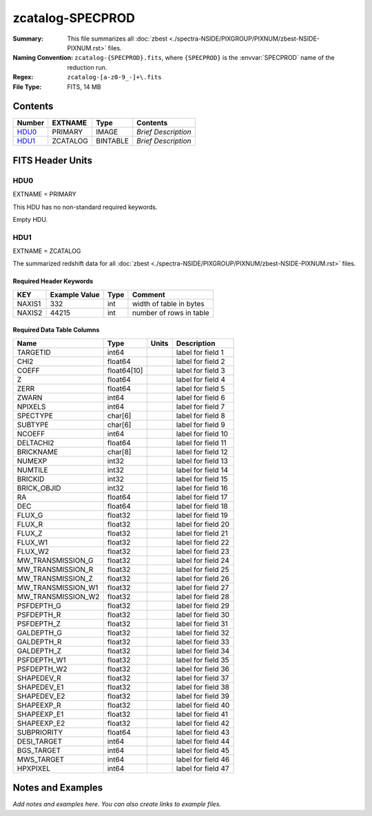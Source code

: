 =================
zcatalog-SPECPROD
=================

:Summary: This file summarizes all
    :doc:`zbest <./spectra-NSIDE/PIXGROUP/PIXNUM/zbest-NSIDE-PIXNUM.rst>` files.
:Naming Convention: ``zcatalog-{SPECPROD}.fits``, where ``{SPECPROD}`` is the
    :envvar:`SPECPROD` name of the reduction run.
:Regex: ``zcatalog-[a-z0-9_-]+\.fits``
:File Type: FITS, 14 MB

Contents
========

====== ======== ======== ===================
Number EXTNAME  Type     Contents
====== ======== ======== ===================
HDU0_  PRIMARY  IMAGE    *Brief Description*
HDU1_  ZCATALOG BINTABLE *Brief Description*
====== ======== ======== ===================


FITS Header Units
=================

HDU0
----

EXTNAME = PRIMARY

This HDU has no non-standard required keywords.

Empty HDU.

HDU1
----

EXTNAME = ZCATALOG

The summarized redshift data for all
:doc:`zbest <./spectra-NSIDE/PIXGROUP/PIXNUM/zbest-NSIDE-PIXNUM.rst>` files.

Required Header Keywords
~~~~~~~~~~~~~~~~~~~~~~~~

====== ============= ==== =======================
KEY    Example Value Type Comment
====== ============= ==== =======================
NAXIS1 332           int  width of table in bytes
NAXIS2 44215         int  number of rows in table
====== ============= ==== =======================

Required Data Table Columns
~~~~~~~~~~~~~~~~~~~~~~~~~~~

================== =========== ===== ===================
Name               Type        Units Description
================== =========== ===== ===================
TARGETID           int64             label for field   1
CHI2               float64           label for field   2
COEFF              float64[10]       label for field   3
Z                  float64           label for field   4
ZERR               float64           label for field   5
ZWARN              int64             label for field   6
NPIXELS            int64             label for field   7
SPECTYPE           char[6]           label for field   8
SUBTYPE            char[6]           label for field   9
NCOEFF             int64             label for field  10
DELTACHI2          float64           label for field  11
BRICKNAME          char[8]           label for field  12
NUMEXP             int32             label for field  13
NUMTILE            int32             label for field  14
BRICKID            int32             label for field  15
BRICK_OBJID        int32             label for field  16
RA                 float64           label for field  17
DEC                float64           label for field  18
FLUX_G             float32           label for field  19
FLUX_R             float32           label for field  20
FLUX_Z             float32           label for field  21
FLUX_W1            float32           label for field  22
FLUX_W2            float32           label for field  23
MW_TRANSMISSION_G  float32           label for field  24
MW_TRANSMISSION_R  float32           label for field  25
MW_TRANSMISSION_Z  float32           label for field  26
MW_TRANSMISSION_W1 float32           label for field  27
MW_TRANSMISSION_W2 float32           label for field  28
PSFDEPTH_G         float32           label for field  29
PSFDEPTH_R         float32           label for field  30
PSFDEPTH_Z         float32           label for field  31
GALDEPTH_G         float32           label for field  32
GALDEPTH_R         float32           label for field  33
GALDEPTH_Z         float32           label for field  34
PSFDEPTH_W1        float32           label for field  35
PSFDEPTH_W2        float32           label for field  36
SHAPEDEV_R         float32           label for field  37
SHAPEDEV_E1        float32           label for field  38
SHAPEDEV_E2        float32           label for field  39
SHAPEEXP_R         float32           label for field  40
SHAPEEXP_E1        float32           label for field  41
SHAPEEXP_E2        float32           label for field  42
SUBPRIORITY        float64           label for field  43
DESI_TARGET        int64             label for field  44
BGS_TARGET         int64             label for field  45
MWS_TARGET         int64             label for field  46
HPXPIXEL           int64             label for field  47
================== =========== ===== ===================


Notes and Examples
==================

*Add notes and examples here.  You can also create links to example files.*
